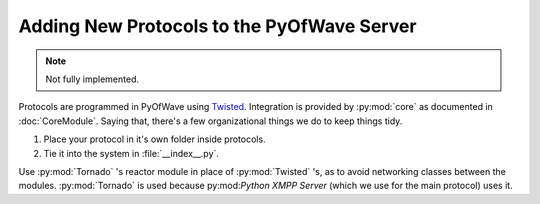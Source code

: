 Adding New Protocols to the PyOfWave Server
*******************************************

.. note:: Not fully implemented.

Protocols are programmed in PyOfWave using `Twisted <http://twistedmatrix.com/trac>`_. Integration is provided by :py:mod:`core` as documented in :doc:`CoreModule`. Saying that, there's a few organizational things we do to keep things tidy.

#. Place your protocol in it's own folder inside protocols.

#. Tie it into the system in :file:`__index__.py`.

Use :py:mod:`Tornado` 's reactor module in place of :py:mod:`Twisted` 's, as to avoid networking classes between the modules. :py:mod:`Tornado` is used because py:mod:`Python XMPP Server` (which we use for the main protocol) uses it. 